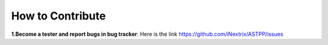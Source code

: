 ============ 
How to Contribute
============

**1.Become a tester and report bugs in bug tracker**: Here is the link https://github.com/iNextrix/ASTPP/issues
